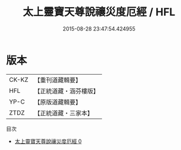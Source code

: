 #+TITLE: 太上靈寶天尊說禳災度厄經 / HFL

#+DATE: 2015-08-28 23:47:54.424955
* 版本
 |     CK-KZ|【重刊道藏輯要】|
 |       HFL|【正統道藏・涵芬樓版】|
 |      YP-C|【原版道藏輯要】|
 |      ZTDZ|【正統道藏・三家本】|
目次
 - [[file:KR5b0041_000.txt][太上靈寶天尊說禳災度厄經 0]]
